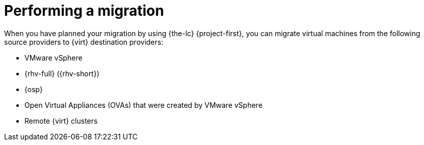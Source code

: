 :_mod-docs-content-type: CONCEPT

[id="con_performing-migration-intro_{context}"]

= Performing a migration

[role="_abstract"]

When you have planned your migration by using {the-lc} {project-first}, you can migrate virtual machines from the following source providers to {virt} destination providers:

* VMware vSphere
* {rhv-full} ({rhv-short})
* {osp}
* Open Virtual Appliances (OVAs) that were created by VMware vSphere
* Remote {virt} clusters
